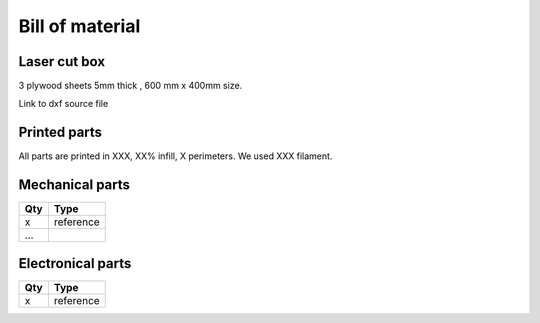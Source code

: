 Bill of material
================

Laser cut box
-------------
3 plywood sheets 5mm thick , 600 mm x 400mm size.

Link to dxf source file 


Printed parts
-------------

All parts are printed in XXX, XX% infill, X perimeters. We used XXX filament.

.. table:: Printed parts
	:widths: auto
=== ======================== ===========================================================================================================
Qty file                     STL file
=== ======================== ===========================================================================================================
x   file_name               url link To stl

...
=== ======================== ===========================================================================================================




Mechanical parts
----------------


=== =========================================
Qty Type
=== =========================================
x   reference


...
=== =========================================

Electronical parts
------------------

=== =========================================
Qty Type
=== =========================================
x   reference

=== =========================================



